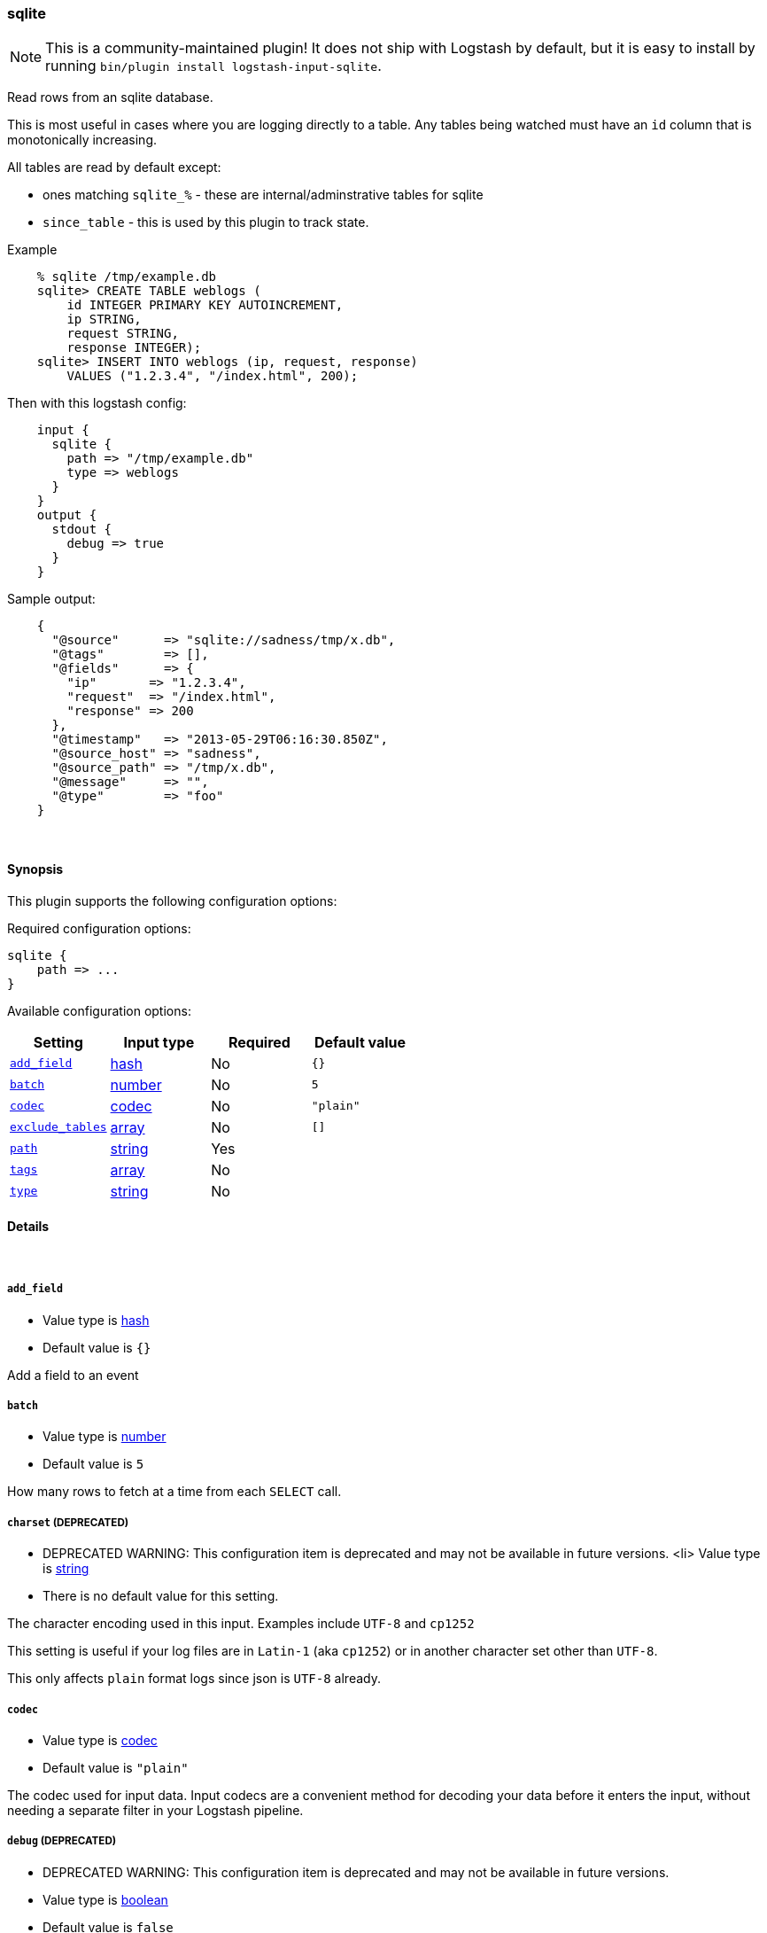 [[plugins-inputs-sqlite]]
=== sqlite


NOTE: This is a community-maintained plugin! It does not ship with Logstash by default, but it is easy to install by running `bin/plugin install logstash-input-sqlite`.


Read rows from an sqlite database.

This is most useful in cases where you are logging directly to a table.
Any tables being watched must have an `id` column that is monotonically
increasing.

All tables are read by default except:

* ones matching `sqlite_%` - these are internal/adminstrative tables for sqlite
* `since_table` - this is used by this plugin to track state.

Example
[source,sql]
    % sqlite /tmp/example.db
    sqlite> CREATE TABLE weblogs (
        id INTEGER PRIMARY KEY AUTOINCREMENT,
        ip STRING,
        request STRING,
        response INTEGER);
    sqlite> INSERT INTO weblogs (ip, request, response) 
        VALUES ("1.2.3.4", "/index.html", 200);

Then with this logstash config:
[source,ruby]
    input {
      sqlite {
        path => "/tmp/example.db"
        type => weblogs
      }
    }
    output {
      stdout {
        debug => true
      }
    }

Sample output:
[source,ruby]
    {
      "@source"      => "sqlite://sadness/tmp/x.db",
      "@tags"        => [],
      "@fields"      => {
        "ip"       => "1.2.3.4",
        "request"  => "/index.html",
        "response" => 200
      },
      "@timestamp"   => "2013-05-29T06:16:30.850Z",
      "@source_host" => "sadness",
      "@source_path" => "/tmp/x.db",
      "@message"     => "",
      "@type"        => "foo"
    }


&nbsp;

==== Synopsis

This plugin supports the following configuration options:


Required configuration options:

[source,json]
--------------------------
sqlite {
    path => ...
}
--------------------------



Available configuration options:

[cols="<,<,<,<m",options="header",]
|=======================================================================
|Setting |Input type|Required|Default value
| <<plugins-inputs-sqlite-add_field>> |<<hash,hash>>|No|`{}`
| <<plugins-inputs-sqlite-batch>> |<<number,number>>|No|`5`
| <<plugins-inputs-sqlite-codec>> |<<codec,codec>>|No|`"plain"`
| <<plugins-inputs-sqlite-exclude_tables>> |<<array,array>>|No|`[]`
| <<plugins-inputs-sqlite-path>> |<<string,string>>|Yes|
| <<plugins-inputs-sqlite-tags>> |<<array,array>>|No|
| <<plugins-inputs-sqlite-type>> |<<string,string>>|No|
|=======================================================================



==== Details

&nbsp;

[[plugins-inputs-sqlite-add_field]]
===== `add_field` 

  * Value type is <<hash,hash>>
  * Default value is `{}`

Add a field to an event

[[plugins-inputs-sqlite-batch]]
===== `batch` 

  * Value type is <<number,number>>
  * Default value is `5`

How many rows to fetch at a time from each `SELECT` call.

[[plugins-inputs-sqlite-charset]]
===== `charset`  (DEPRECATED)

  * DEPRECATED WARNING: This configuration item is deprecated and may not be available in future versions.
  <li> Value type is <<string,string>>
  * There is no default value for this setting.

The character encoding used in this input. Examples include `UTF-8`
and `cp1252`

This setting is useful if your log files are in `Latin-1` (aka `cp1252`)
or in another character set other than `UTF-8`.

This only affects `plain` format logs since json is `UTF-8` already.

[[plugins-inputs-sqlite-codec]]
===== `codec` 

  * Value type is <<codec,codec>>
  * Default value is `"plain"`

The codec used for input data. Input codecs are a convenient method for decoding your data before it enters the input, without needing a separate filter in your Logstash pipeline.

[[plugins-inputs-sqlite-debug]]
===== `debug`  (DEPRECATED)

  * DEPRECATED WARNING: This configuration item is deprecated and may not be available in future versions.
  * Value type is <<boolean,boolean>>
  * Default value is `false`



[[plugins-inputs-sqlite-exclude_tables]]
===== `exclude_tables` 

  * Value type is <<array,array>>
  * Default value is `[]`

Any tables to exclude by name.
By default all tables are followed.

[[plugins-inputs-sqlite-format]]
===== `format`  (DEPRECATED)

  * DEPRECATED WARNING: This configuration item is deprecated and may not be available in future versions.
  * Value can be any of: `plain`, `json`, `json_event`, `msgpack_event`
  * There is no default value for this setting.

The format of input data (plain, json, json_event)

[[plugins-inputs-sqlite-message_format]]
===== `message_format`  (DEPRECATED)

  * DEPRECATED WARNING: This configuration item is deprecated and may not be available in future versions.
  * Value type is <<string,string>>
  * There is no default value for this setting.

If format is `json`, an event `sprintf` string to build what
the display `@message` should be given (defaults to the raw JSON).
`sprintf` format strings look like `%{fieldname}`

If format is `json_event`, ALL fields except for `@type`
are expected to be present. Not receiving all fields
will cause unexpected results.

[[plugins-inputs-sqlite-path]]
===== `path` 

  * This is a required setting.
  * Value type is <<string,string>>
  * There is no default value for this setting.

The path to the sqlite database file.

[[plugins-inputs-sqlite-tags]]
===== `tags` 

  * Value type is <<array,array>>
  * There is no default value for this setting.

Add any number of arbitrary tags to your event.

This can help with processing later.

[[plugins-inputs-sqlite-type]]
===== `type` 

  * Value type is <<string,string>>
  * There is no default value for this setting.

Add a `type` field to all events handled by this input.

Types are used mainly for filter activation.

The type is stored as part of the event itself, so you can
also use the type to search for it in Kibana.

If you try to set a type on an event that already has one (for
example when you send an event from a shipper to an indexer) then
a new input will not override the existing type. A type set at
the shipper stays with that event for its life even
when sent to another Logstash server.


